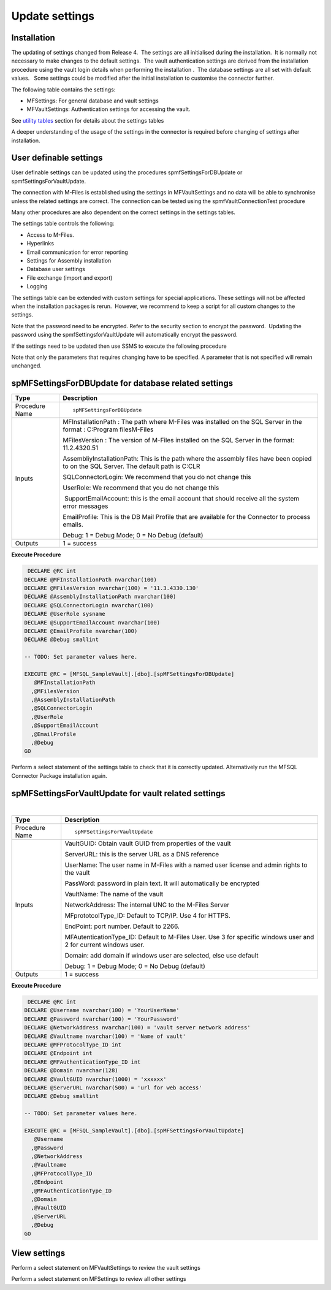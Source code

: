 Update settings
===============

Installation
------------

The updating of settings changed from Release 4.  The settings are all
initialised during the installation.  It is normally not necessary to
make changes to the default settings.  The vault authentication settings
are derived from the installation procedure using the vault login
details when performing the installation .  The database settings are
all set with default values.   Some settings could be modified after the
initial installation to customise the connector further.  

The following table contains the settings:

-  MFSettings: For general database and vault settings
-  MFVaultSettings: Authentication settings for accessing the vault.

See `utility tables <https://doc.lamininsolutions.com/mfsql-connector/the-connector-framework/connector-content/utility-tables/index.html>`_ section for details about the settings tables

A deeper understanding of the usage of the settings in the
connector is required before changing of settings after
installation.

User definable settings
-----------------------

User definable settings can be updated using the procedures
spmfSettingsForDBUpdate or spmfSettingsForVaultUpdate.

The connection with M-Files is established using the settings in
MFVaultSettings and no data will be able to synchronise unless the
related settings are correct. The connection can be tested using the
spmfVaultConnectionTest procedure

Many other procedures are also dependent on the correct settings in the
settings tables.

The settings table controls the following:

-  Access to M-Files.
-  Hyperlinks
-  Email communication for error reporting
-  Settings for Assembly installation
-  Database user settings
-  File exchange (import and export)
-  Logging 

The settings table can be extended with custom settings for special
applications. These settings will not be affected when the installation
packages is rerun.  However, we recommend to keep a script for all
custom changes to the settings.

Note that the password need to be encrypted. Refer to the security
section to encrypt the password.  Updating the password using the
spmfSettingsforVaultUpdate will automatically encrypt the password.


If the settings need to be updated then use SSMS to execute the
following procedure

Note that only the parameters that requires changing have to be
specified. A parameter that is not specified will remain unchanged.



spMFSettingsForDBUpdate for database related settings
-----------------------------------------------------

.. container:: table-wrap

   ============== ======================================================================================================================================
   Type           Description
   ============== ======================================================================================================================================
   Procedure Name ::
                 
                     spMFSettingsForDBUpdate
   Inputs         MFInstallationPath : The path where M-Files was installed on the SQL Server in the format : C:\Program files\M-Files
                 
                  MFilesVersion : The version of M-Files installed on the SQL Server in the format: 11.2.4320.51
                 
                  AssembliyInstallationPath: This is the path where the assembly files have been copied to on the SQL Server. The default path is C:\CLR
                 
                  SQLConnectorLogin: We recommend that you do not change this
                 
                  UserRole: We recommend that you do not change this
                 
                   SupportEmailAccount: this is the email account that should receive all the system error messages
                 
                  EmailProfile: This is the DB Mail Profile that are available for the Connector to process emails.
                 
                  Debug: 1 = Debug Mode; 0 = No Debug (default)
   Outputs        1 = success
   ============== ======================================================================================================================================

.. container:: code panel pdl

   .. container:: codeHeader panelHeader pdl

      **Execute Procedure**

   .. container:: codeContent panelContent pdl

      .. code:: sql

          DECLARE @RC int
         DECLARE @MFInstallationPath nvarchar(100)
         DECLARE @MFilesVersion nvarchar(100) = '11.3.4330.130'
         DECLARE @AssemblyInstallationPath nvarchar(100)
         DECLARE @SQLConnectorLogin nvarchar(100)
         DECLARE @UserRole sysname
         DECLARE @SupportEmailAccount nvarchar(100)
         DECLARE @EmailProfile nvarchar(100)
         DECLARE @Debug smallint

         -- TODO: Set parameter values here.

         EXECUTE @RC = [MFSQL_SampleVault].[dbo].[spMFSettingsForDBUpdate] 
            @MFInstallationPath
           ,@MFilesVersion
           ,@AssemblyInstallationPath
           ,@SQLConnectorLogin
           ,@UserRole
           ,@SupportEmailAccount
           ,@EmailProfile
           ,@Debug
         GO

Perform a select statement of the settings table to check that it is
correctly updated. Alternatively run the MFSQL Connector Package
installation again.



spMFSettingsForVaultUpdate for vault related settings
-----------------------------------------------------

| 

.. container:: table-wrap

   ============== ================================================================================================================
   Type           Description
   ============== ================================================================================================================
   Procedure Name ::
                 
                     spMFSettingsForVaultUpdate
   Inputs         VaultGUID: Obtain vault GUID from properties of the vault
                 
                  ServerURL: this is the server URL as a DNS reference
                 
                  UserName: The user name in M-Files with a named user license and admin rights to the vault
                 
                  PassWord: password in plain text. It will automatically be encrypted
                 
                  VaultName: The name of the vault
                 
                  NetworkAddress: The internal UNC to the M-Files Server
                 
                  MFprototcolType_ID: Default to TCP/IP. Use 4 for HTTPS.
                 
                  EndPoint: port number. Default to 2266.
                 
                  MFAutenticationType_ID: Default to M-Files User. Use 3 for specific windows user and 2 for current windows user.
                 
                  Domain: add domain if windows user are selected, else use default
                 
                  Debug: 1 = Debug Mode; 0 = No Debug (default)
   Outputs        1 = success
   ============== ================================================================================================================

.. container:: code panel pdl

   .. container:: codeHeader panelHeader pdl

      **Execute Procedure**

   .. container:: codeContent panelContent pdl

      .. code:: sql

          DECLARE @RC int
         DECLARE @Username nvarchar(100) = 'YourUserName'
         DECLARE @Password nvarchar(100) = 'YourPassword'
         DECLARE @NetworkAddress nvarchar(100) = 'vault server network address'
         DECLARE @Vaultname nvarchar(100) = 'Name of vault'
         DECLARE @MFProtocolType_ID int 
         DECLARE @Endpoint int
         DECLARE @MFAuthenticationType_ID int 
         DECLARE @Domain nvarchar(128)
         DECLARE @VaultGUID nvarchar(1000) = 'xxxxxx'
         DECLARE @ServerURL nvarchar(500) = 'url for web access'
         DECLARE @Debug smallint

         -- TODO: Set parameter values here.

         EXECUTE @RC = [MFSQL_SampleVault].[dbo].[spMFSettingsForVaultUpdate] 
            @Username
           ,@Password
           ,@NetworkAddress
           ,@Vaultname
           ,@MFProtocolType_ID
           ,@Endpoint
           ,@MFAuthenticationType_ID
           ,@Domain
           ,@VaultGUID
           ,@ServerURL
           ,@Debug
         GO



View settings
-------------

Perform a select statement on MFVaultSettings to review the vault
settings 

Perform a select statement on MFSettings to review all other settings

